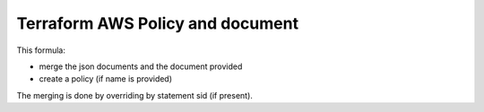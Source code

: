 
=================================
Terraform AWS Policy and document
=================================

This formula:

- merge the json documents and the document provided
- create a policy (if name is provided)

The merging is done by overriding by statement sid (if present).
